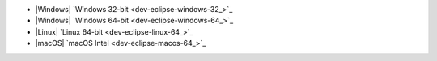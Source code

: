 - |Windows| `Windows 32-bit <dev-eclipse-windows-32_>`_
- |Windows| `Windows 64-bit <dev-eclipse-windows-64_>`_
- |Linux| `Linux 64-bit <dev-eclipse-linux-64_>`_
- |macOS| `macOS Intel <dev-eclipse-macos-64_>`_
